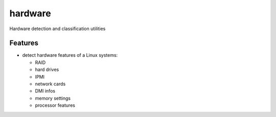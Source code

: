===============================
hardware
===============================

Hardware detection and classification utilities

Features
--------

* detect hardware features of a Linux systems:

  * RAID
  * hard drives
  * IPMI
  * network cards
  * DMI infos
  * memory settings
  * processor features

